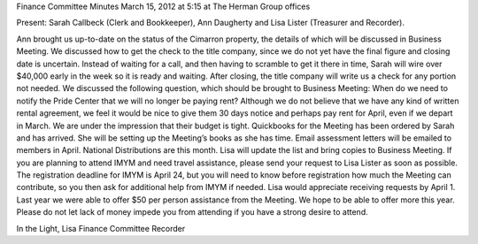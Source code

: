 ﻿Finance Committee Minutes
March 15, 2012 at 5:15 at The Herman Group offices


Present: Sarah Callbeck (Clerk and Bookkeeper), Ann Daugherty and Lisa Lister (Treasurer and Recorder).


Ann brought us up-to-date on the status of the Cimarron property, the details of which will be discussed in Business Meeting.   We discussed how to get the check to the title company, since we do not yet have the final figure and closing date is uncertain.  Instead of waiting for a call, and then having to scramble to get it there in time, Sarah will wire over $40,000 early in the week so it is ready and waiting.  After closing, the title company will write us a check for any portion not needed.
We discussed the following question, which should be brought to Business Meeting: When do we need to notify the Pride Center that we will no longer be paying rent?  Although we do not believe that we have any kind of written rental agreement, we feel it would be nice to give them 30 days notice and perhaps pay rent for April, even if we depart in March.  We are under the impression that their budget is tight.
Quickbooks for the Meeting has been ordered by Sarah and has arrived.  She will be setting up the Meeting’s books as she has time.
Email assessment letters will be emailed to members in April.
National Distributions are this month.  Lisa will update the list and bring copies to Business Meeting.
If you are planning to attend IMYM and need travel assistance, please send your request to Lisa Lister as soon as possible.  The registration deadline for IMYM is April 24, but you will need to know before registration how much the Meeting can contribute, so you then ask for additional help from IMYM if needed.  Lisa would appreciate receiving requests by April 1.  Last year we were able to offer $50 per person assistance from the Meeting.  We hope to be able to offer more this year.  Please do not let lack of money impede you from attending if you have a strong desire to attend.


In the Light,
Lisa
Finance Committee Recorder
